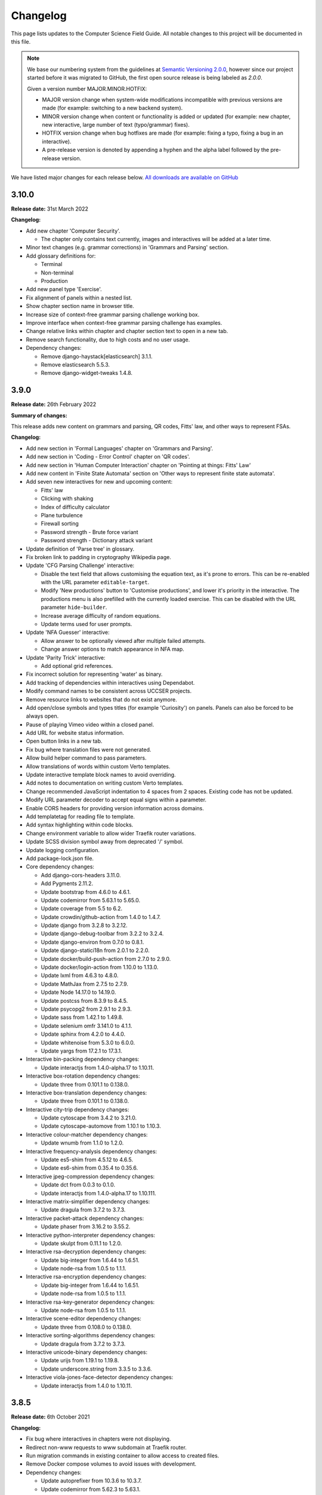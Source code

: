 Changelog
##############################################################################

This page lists updates to the Computer Science Field Guide.
All notable changes to this project will be documented in this file.

.. note ::

  We base our numbering system from the guidelines at `Semantic Versioning 2.0.0 <http://semver.org/spec/v2.0.0.html>`__, however since our project started before it was migrated to GitHub, the first open source release is being labeled as `2.0.0`.

  Given a version number MAJOR.MINOR.HOTFIX:

  - MAJOR version change when system-wide modifications incompatible with previous versions are made (for example: switching to a new backend system).
  - MINOR version change when content or functionality is added or updated (for example: new chapter, new interactive, large number of text (typo/grammar) fixes).
  - HOTFIX version change when bug hotfixes are made (for example: fixing a typo, fixing a bug in an interactive).
  - A pre-release version is denoted by appending a hyphen and the alpha label followed by the pre-release version.

We have listed major changes for each release below.
`All downloads are available on GitHub <https://github.com/uccser/cs-field-guide/releases/>`__

3.10.0
==============================================================================

**Release date:** 31st March 2022

**Changelog:**

- Add new chapter 'Computer Security'.

  - The chapter only contains text currently, images and interactives will be added at a later time.

- Minor text changes (e.g. grammar corrections) in 'Grammars and Parsing' section.
- Add glossary definitions for:

  - Terminal
  - Non-terminal
  - Production

- Add new panel type 'Exercise'.
- Fix alignment of panels within a nested list.
- Show chapter section name in browser title.
- Increase size of context-free grammar parsing challenge working box.
- Improve interface when context-free grammar parsing challenge has examples.
- Change relative links within chapter and chapter section text to open in a new tab.
- Remove search functionality, due to high costs and no user usage.
- Dependency changes:

  - Remove django-haystack[elasticsearch] 3.1.1.
  - Remove elasticsearch 5.5.3.
  - Remove django-widget-tweaks 1.4.8.

3.9.0
==============================================================================

**Release date:** 26th February 2022

**Summary of changes:**

This release adds new content on grammars and parsing, QR codes, Fitts' law, and other ways to represent FSAs.

**Changelog:**

- Add new section in 'Formal Languages' chapter on 'Grammars and Parsing'.
- Add new section in 'Coding - Error Control' chapter on 'QR codes'.
- Add new section in 'Human Computer Interaction' chapter on 'Pointing at things: Fitts' Law'
- Add new content in 'Finite State Automata' section on 'Other ways to represent finite state automata'.
- Add seven new interactives for new and upcoming content:

  - Fitts' law
  - Clicking with shaking
  - Index of difficulty calculator
  - Plane turbulence
  - Firewall sorting
  - Password strength - Brute force variant
  - Password strength - Dictionary attack variant

- Update definition of 'Parse tree' in glossary.
- Fix broken link to padding in cryptography Wikipedia page.
- Update 'CFG Parsing Challenge' interactive:

  - Disable the text field that allows customising the equation text, as it's prone to errors. This can be re-enabled with the URL parameter ``editable-target``.
  - Modify 'New productions' button to 'Customise productions', and lower it's priority in the interactive. The productions menu is also prefilled with the currently loaded exercise. This can be disabled with the URL parameter ``hide-builder``.
  - Increase average difficulty of random equations.
  - Update terms used for user prompts.

- Update 'NFA Guesser' interactive:

  - Allow answer to be optionally viewed after multiple failed attempts.
  - Change answer options to match appearance in NFA map.

- Update 'Parity Trick' interactive:

  - Add optional grid references.

- Fix incorrect solution for representing 'water' as binary.
- Add tracking of dependencies within interactives using Dependabot.
- Modify command names to be consistent across UCCSER projects.
- Remove resource links to websites that do not exist anymore.
- Add open/close symbols and types titles (for example 'Curiosity') on panels. Panels can also be forced to be always open.
- Pause of playing Vimeo video within a closed panel.
- Add URL for website status information.
- Open button links in a new tab.
- Fix bug where translation files were not generated.
- Allow build helper command to pass parameters.
- Allow translations of words within custom Verto templates.
- Update interactive template block names to avoid overriding.
- Add notes to documentation on writing custom Verto templates.
- Change recommended JavaScript indentation to 4 spaces from 2 spaces. Existing code has not be updated.
- Modify URL parameter decoder to accept equal signs within a parameter.
- Enable CORS headers for providing version information across domains.
- Add templatetag for reading file to template.
- Add syntax highlighting within code blocks.
- Change environment variable to allow wider Traefik router variations.
- Update SCSS division symbol away from deprecated '/' symbol.
- Update logging configuration.
- Add package-lock.json file.

- Core dependency changes:

  - Add django-cors-headers 3.11.0.
  - Add Pygments 2.11.2.
  - Update bootstrap from 4.6.0 to 4.6.1.
  - Update codemirror from 5.63.1 to 5.65.0.
  - Update coverage from 5.5 to 6.2.
  - Update crowdin/github-action from 1.4.0 to 1.4.7.
  - Update django from 3.2.8 to 3.2.12.
  - Update django-debug-toolbar from 3.2.2 to 3.2.4.
  - Update django-environ from 0.7.0 to 0.8.1.
  - Update django-statici18n from 2.0.1 to 2.2.0.
  - Update docker/build-push-action from 2.7.0 to 2.9.0.
  - Update docker/login-action from 1.10.0 to 1.13.0.
  - Update lxml from 4.6.3 to 4.8.0.
  - Update MathJax from 2.7.5 to 2.7.9.
  - Update Node 14.17.0 to 14.19.0.
  - Update postcss from 8.3.9 to 8.4.5.
  - Update psycopg2 from 2.9.1 to 2.9.3.
  - Update sass from 1.42.1 to 1.49.8.
  - Update selenium omfr 3.141.0 to 4.1.1.
  - Update sphinx from 4.2.0 to 4.4.0.
  - Update whitenoise from 5.3.0 to 6.0.0.
  - Update yargs from 17.2.1 to 17.3.1.

- Interactive bin-packing dependency changes:

  - Update interactjs from 1.4.0-alpha.17 to 1.10.11.

- Interactive box-rotation dependency changes:

  - Update three from 0.101.1 to 0.138.0.

- Interactive box-translation dependency changes:

  - Update three from 0.101.1 to 0.138.0.

- Interactive city-trip dependency changes:

  - Update cytoscape from 3.4.2 to 3.21.0.
  - Update cytoscape-automove from 1.10.1 to 1.10.3.

- Interactive colour-matcher dependency changes:

  - Update wnumb from 1.1.0 to 1.2.0.

- Interactive frequency-analysis dependency changes:

  - Update es5-shim from 4.5.12 to 4.6.5.
  - Update es6-shim from 0.35.4 to 0.35.6.

- Interactive jpeg-compression dependency changes:

  - Update dct from 0.0.3 to 0.1.0.
  - Update interactjs from 1.4.0-alpha.17 to 1.10.111.

- Interactive matrix-simplifier dependency changes:

  - Update dragula from 3.7.2 to 3.7.3.

- Interactive packet-attack dependency changes:

  - Update phaser from 3.16.2 to 3.55.2.

- Interactive python-interpreter dependency changes:

  - Update skulpt from 0.11.1 to 1.2.0.

- Interactive rsa-decryption dependency changes:

  - Update big-integer from 1.6.44 to 1.6.51.
  - Update node-rsa from 1.0.5 to 1.1.1.

- Interactive rsa-encryption dependency changes:

  - Update big-integer from 1.6.44 to 1.6.51.
  - Update node-rsa from 1.0.5 to 1.1.1.

- Interactive rsa-key-generator dependency changes:

  - Update node-rsa from 1.0.5 to 1.1.1.

- Interactive scene-editor dependency changes:

  - Update three from 0.108.0 to 0.138.0.

- Interactive sorting-algorithms dependency changes:

  - Update dragula from 3.7.2 to 3.7.3.

- Interactive unicode-binary dependency changes:

  - Update urijs from 1.19.1 to 1.19.8.
  - Update underscore.string from 3.3.5 to 3.3.6.

- Interactive viola-jones-face-detector dependency changes:

  - Update interactjs from 1.4.0 to 1.10.11.

3.8.5
==============================================================================

**Release date:** 6th October 2021

**Changelog:**

- Fix bug where interactives in chapters were not displaying.
- Redirect non-www requests to www subdomain at Traefik router.
- Run migration commands in existing container to allow access to created files.
- Remove Docker compose volumes to avoid issues with development.
- Dependency changes:

  - Update autoprefixer from 10.3.6 to 10.3.7.
  - Update codemirror from 5.62.3 to 5.63.1.
  - Update django from 3.2.7 to 3.2.8.
  - Update gulp-postcss from 2.0.1 to 2.1.0.
  - Update postcss from 8.3.6 to 8.3.9.
  - Update yargs from 17.1.1 to 17.2.1.

3.8.4
==============================================================================

**Release date:** 29th September 2021

**Changelog:**

- Allow greater customisation for the website's Traefik routing rule.

3.8.3
==============================================================================

**Release date:** 28th September 2021

**Changelog:**

- Rebuild search index when updating data, instead of application start.
- Modify configuration for Docker Swarm services to specify updatedata task.
- Dependency changes:

  - Update crowdin/github-action from 1.3.2 to 1.4.0.
  - Update autoprefixer from 10.3.2 to 10.3.6.
  - Update intro.js from 4.1.0 to 4.2.2.
  - Update sass from 1.38.0 to 1.42.1.
  - Update sphinx from 4.1.2 to 4.2.1.
  - Update sphinx-rtd-theme from 0.5.2 to 1.0.0.
  - Update django from 3.2.6 to 3.2.7.
  - Update django-environ from 0.4.5 to 0.7.0.
  - Update django-haystack[elasticsearch] from 3.0 to 3.1.1.

3.8.2
==============================================================================

**Release date:** 6th September 2021

**Changelog:**

- Modify network name for production deployments.

3.8.1
==============================================================================

**Release date:** 28th August 2021

**Changelog:**

- Fix encoding of JPG image that prevented minifying.
- Modify workflow to only produce production docker image run on published release.

3.8.0
==============================================================================

**Release date:** 25th August 2021

**Changelog:**

- Move website from Google Cloud Platform to Docker Swarm hosted at the University of Canterbury.  `#1380 <https://github.com/uccser/cs-field-guide/pull/1380>`__

  - Modifies website infrastructure to use Docker Swarm, running all website components as services.
  - Use GitHub actions for automated workflows. This includes testing, deployment, and internationalisation jobs.
  - Simplify static file pipeline, runs as separate service.

- Switch to GitHub dependency manager.
- New Depth section for Computer Vision chapter:

  - Includes new Depth from Stereo Vision interactive. `#1375 <https://github.com/uccser/cs-field-guide/pull/1375>`__

- Update Context-free Grammar interactive to always generate valid expressions via brute force, and improve the interface with a history log and consistent formatting.
- Allow Big Number Calculator to calculate numbers with low digit counts. `#1340 <https://github.com/uccser/cs-field-guide/pull/1340>`__
- Dependency changes:

    - Add ansi-colors 4.1.1.
    - Add browser-sync 2.27.5.
    - Add child_process 1.0.2.
    - Add cssnano 5.0.8.
    - Add django-bootstrap-breadcrumbs 0.9.2.
    - Add elasticsearch 5.5.3.
    - Add fancy-log 1.3.3.
    - Add got 11.8.2.
    - Add gulp-concat 2.6.1.
    - Add gulp-imagemin 7.1.0.
    - Add intro.js 4.1.0.
    - Add lity 2.4.1.
    - Add pixrem 5.0.0.
    - Add postcss 8.3.6.
    - Add sass 1.38.0.
    - Add whitenoise 5.0.3.
    - Remove @babel/core 7.1.2
    - Remove @babel/preset-env 7.1.0
    - Remove del 3.0.0
    - Remove featherlight 1.7.13
    - Remove gevent 1.4.0.
    - Remove gulp-babel 8.0.0
    - Remove gulp-jshint 2.1.0
    - Remove gulp-notify 3.2.0
    - Remove gulp-util 3.0.8
    - Remove gulplog 1.0.0
    - Remove gumshoejs 5.1.2
    - Remove jshint 2.9.6.
    - Remove jshint-stylish 2.2.1.
    - Remove node-gyp 3.8.0
    - Remove Pillow 7.2.0.
    - Remove request 2.88.0
    - Remove run-sequence 2.2.1
    - Remove sticky-state 2.4.1
    - Remove wheel 0.35.1.
    - Remove Whoosh 2.7.4.
    - Update autoprefixer from 9.3.1 to 10.3.2.
    - Update bootstrap from 4.3.1 to 4.6.0.
    - Update browserify from 16.2.2 to 17.0.0.
    - Update codemirror from 5.42.0 to 5.62.3.
    - Update coverage from 5.3 to 5.5.
    - Update details-element-polyfill from 2.3.1 to 2.4.0.
    - Update django from 2.2.3 to 3.2.6.
    - Update django-debug-toolbar from 3.1.1 to 3.2.2.
    - Update django-haystack 3.0 to django-haystack[elasticsearch] 3.0.
    - Update django-modeltranslation from 0.15.2 to 0.17.3.
    - Update django-statici18n from 1.9.0 to 2.0.1.
    - Update flake8 from 3.8.4 to 3.9.2
    - Update gulp from 3.9.1 to 4.0.2.
    - Update gulp-filter from 5.1.0 to 7.0.0.
    - Update gulp-if from 2.0.2 to 3.0.0.
    - Update gulp-postcss from 7.0.1 to 9.0.0.
    - Update gulp-rename from 1.4.0 to 2.0.0.
    - Update gulp-sass from 4.0.2 to 5.0.0.
    - Update gulp-sourcemaps from 2.6.4 to 3.0.0.
    - Update gulp-tap from 1.0.1 to 2.0.0.
    - Update gulp-terser from 1.1.5 to 2.0.1.
    - Update gunicorn from 19.9.0 to 20.1.0.
    - Update iframe-resizer from 4.1.1 to 4.3.2.
    - Update jquery from 3.4.1 to 3.6.0.
    - Update lxml from 4.6.2 to 4.6.3.
    - Update multiple-select from 1.2.1 to 1.5.2.
    - Update popper.js from 1.15.0 to 1.16.1.
    - Update postcss-flexbugs-fixes from 4.1.0 to 5.0.2.
    - Update Postgres database from 9.6 to 13.3.
    - Update psycopg2 from 2.7.6.1 to 2.9.1.
    - Update puppeteer from 1.9.0 to Docker image 10.0.0.
    - Update pydocstyle from 5.1.1 to 6.1.1.
    - Update PyYAML from 5.3.1 to 5.4.1.
    - Update sphinx from 3.3.0 to 4.1.2.
    - Update sphinx-rtd-theme from 0.5.0 to 0.5.2.
    - Update uniseg from 0.7.1 to 0.7.1.post2.
    - Update verto 0.11.0 to 1.0.1.
    - Update yargs from 12.0.2 to 17.1.1.

3.7.0
==============================================================================

**Release date:** 2nd February 2021

**Changelog:**

- Add context-free grammar interactive. `#1364 <https://github.com/uccser/cs-field-guide/pull/1364>`__
- Update the list of editors. `#1361 <https://github.com/uccser/cs-field-guide/pull/1361>`__

3.6.0
==============================================================================

**Release date:** 11th January 2021

**Changelog:**

- Improve consistency of the URL parameters for the RGB Mixer interactive: `#1309 <https://github.com/uccser/cs-field-guide/pull/1309>`__
- Update CMY Mixer interactive to be consistent with RGB Mixer: `#1306 <https://github.com/uccser/cs-field-guide/issues/1306>`__
- Improve limitations of the Algorithm Timer interactive: `#1332 <https://github.com/uccser/cs-field-guide/issues/1332>`__
- Replace broken link in the HCI chapter: `#1316 <https://github.com/uccser/cs-field-guide/issues/1316>`__
- Fix typos: `#1320 <https://github.com/uccser/cs-field-guide/issues/1320>`__ `#1358 <https://github.com/uccser/cs-field-guide/issues/1358>`__
- Dependency updates:

    - Update lxml from 4.5.2 to 4.6.2.
    - Update wheel from 0.34.2 to 0.35.1.
    - Update django-haystack from 2.8.1 to 3.0.
    - Update django-modeltranslation from 0.15.1 to 0.15.2.
    - Update sphinx from 3.1.2 to 3.3.0.
    - Update django-debug-toolbar from 2.2 to 3.1.1.
    - Update flake8 from 3.8.3 to 3.8.4.
    - Update pydocstyle from 5.0.2 to 5.1.1.
    - Update coverage from 5.2.1 to 5.3.

3.5.1
==============================================================================

**Release date:** 1st August 2020

**Changelog:**

- Add URL redirects for CS Unplugged Pixelmania activity. `#1303 <https://github.com/uccser/cs-field-guide/issues/1303>`__
- Update Pixel Viewer interactive: `#1300 <https://github.com/uccser/cs-field-guide/pull/1300>`__  `#1302 <https://github.com/uccser/cs-field-guide/issues/1302>`__ `#1304 <https://github.com/uccser/cs-field-guide/pull/1304>`__

    - Add brightness value mode.
    - Add ability to zoom to specific starting point for an image.
    - Set image when zooming to be pixelated (only on modern browsers).
    - Add parameter to hide mode selector.
    - Add parameter to hide value type selector.
    - Add parameter to show Pixelmania branding.

- Update RGB Mixer interactive: `#1305 <https://github.com/uccser/cs-field-guide/pull/1305>`__

    - Show full value of colour in mixed colour.
    - Add parameter to show Pixelmania branding and force hexadecimal notation.

- Fix incorrect hexadecimal value in content.
- Dependency updates:

    - Update lxml from 4.5.1 to 4.5.2.
    - Update django-modeltranslation from 0.15 to 0.15.1.
    - Update sphinx from 3.1.1 to 3.1.2.
    - Update coverage from 5.1 to 5.2.1.

3.5.0
==============================================================================

**Release date:** 7th July 2020

**Changelog:**

- Add ability to show colour codes in Hexadecimal on the Pixel Viewer interactive. `#1277 <https://github.com/uccser/cs-field-guide/issues/1277>`__
- Add Hexadecimal version of colour mixer interactives. `#1290 <https://github.com/uccser/cs-field-guide/issues/1290>`__
- Dependency updates:

  - Update Pillow from 7.1.2 to 7.2.0.
  - Update sphinx-rtd-theme from 0.4.3 to 0.5.0.

3.4.0
==============================================================================

**Release date:** 1st July 2020

**Changelog:**

- Allow user to choose number of cards shown in the Binary Cards interactive, plus fit cards in groups of 8 on large screens. `#1262 <https://github.com/uccser/cs-field-guide/issues/1262>`__ `#1271 <https://github.com/uccser/cs-field-guide/issues/1271>`__
- Fix issues in LZSS Compression algorithm, expand its functionality, and replace space characters with the open box character for clarity. `#1271 <https://github.com/uccser/cs-field-guide/issues/1271>`__ `#1285 <https://github.com/uccser/cs-field-guide/pull/1285>`__
- Fix bug in JPEG Compression interactive where sometimes a checked checkbox was treated as unchecked and vice versa. `#1269 <https://github.com/uccser/cs-field-guide/issues/1269>`__
- Prevent visual overflow of matrices in Matrix Simplifier interactive. `#1138 <https://github.com/uccser/cs-field-guide/issues/1138>`__
- Replace downloadable Python programs for searching and sorting with links to updated Python programs on repl.it. `#1279 <https://github.com/uccser/cs-field-guide/pull/1279>`__
- Dependency updates:

  - Update coverage from 5.0 to 5.1.
  - Update django-debug-toolbar from 2.1 to 2.2.
  - Update django-modeltranslation from 0.14.1 to 0.15.
  - Update django-statici18n from 1.8.3 to 1.9.0.
  - Update django-widget-tweaks from 1.4.5 to 1.4.8.
  - Update flake8 from 3.7.9 to 3.8.3.
  - Update lxml from 4.4.2 to 4.5.1.
  - Update Pillow from 7.1.1 to 7.1.2.
  - Update pydocstyle from 5.0.1 to 5.0.2.
  - Update sphinx from 2.3.0 to 3.1.1.
  - Update wheel from 0.33.6 to 0.34.2.

3.3.1
==============================================================================

**Release date:** 22nd April 2020

**Changelog:**

- Solved bug in pixel viewer that was affecting some users. `#1254 <https://github.com/uccser/cs-field-guide/pull/1254>`__
- Dependency updates:

  - Update Pillow from 6.2.1 to 7.1.1.
  - Update PyYAML from 5.2 to 5.3.1.

3.3.0
==============================================================================

**Release date:** 26th December 2019

**Summary of changes:**

This release adds a new chapter on 'Big Data', various improvements for interactives, and updated project and chapter icons.
A configuration tool for the sorting boxes interactive has been added, allowing teachers to setup specific examples for testing.

**Changelog:**

- Add new chapter: Big Data.
- Update project icon.
- Update chapter icons to better reflect their topics.
- Update rendering of some mathemetical equations.
- Add missing glossary terms. `#1017 <https://github.com/uccser/cs-field-guide/issues/1017>`__
- Add ability for resulting equation in matrix-simplifier to be copied and pasted into all versions of the scene-editor interactive. `#1168 <https://github.com/uccser/cs-field-guide/pull/1168>`__
- Add ability to remove all equations in the matrix-simplifier interactive at once. `#1168 <https://github.com/uccser/cs-field-guide/pull/1168>`__
- Fix spelling in title of regular expression search interactive. `#1172 <https://github.com/uccser/cs-field-guide/issues/1172>`__
- Update layout, simplify difficult password, and hide plaintext passwords of password guesser interactive. `#1172 <https://github.com/uccser/cs-field-guide/issues/1172>`__
- Improve sorting boxes interactive with clearer feedback and configurator for teachers. `#1196 <https://github.com/uccser/cs-field-guide/pull/1196>`__
- Update number memory interactive to reuse shorter password if the user remembers the longer one. `#1172 <https://github.com/uccser/cs-field-guide/issues/1172>`__
- Fix bug in colour matcher where some bits did not flip when clicked on. `#1167 <https://github.com/uccser/cs-field-guide/issues/1166>`__
- Set some external links to open in a new tab.  `#1175 <https://github.com/uccser/cs-field-guide/pull/1175>`__
- Update sentence about mesh points in computer graphics chapter. `#1170 <https://github.com/uccser/cs-field-guide/pull/1170>`__
- Remove deprecated Google App Engine health check logic. `#1187 <https://github.com/uccser/cs-field-guide/pull/1187>`__
- Remove use of float-left and float-right Bootstrap mixins. `#1171 <https://github.com/uccser/cs-field-guide/issues/1171>`__
- Minor typo and grammar fixes.
- Dependency updates:

  - Update coverage from 4.5.4 to 5.0.
  - Update django-debug-toolbar from 2.0 to 2.1.
  - Update django-modeltranslation from 0.13.3 to 0.14.1.
  - Update flake8 from 3.7.8 to 3.7.9.
  - Update lxml from 4.4.1 to 4.4.2.
  - Update Pillow from 6.2.0 to 6.2.1.
  - Update pydocstyle from 4.0.1 to 5.0.1.
  - Update PyYAML from 5.1.2 to 5.2.
  - Update sphinx from 2.2.0 to 2.3.0.

3.2.0
==============================================================================

**Release date:** 16th October 2019

**Changelog:**

- Rebuild scene editor interactive. `#1115 <https://github.com/uccser/cs-field-guide/issues/1115>`__
- Create password guessing interactive. `#606 <https://github.com/uccser/cs-field-guide/issues/606>`__
- Add the ability to edit existing equations in matrix simplifier interactive. `#1137 <https://github.com/uccser/cs-field-guide/issues/1137>`__
- Fix print preview to have ability to print more than just one page in Chrome. `#1110 <https://github.com/uccser/cs-field-guide/issues/1110>`__
- Add glossary entries for the Computer Vision, Formal Languages and Network Communication Protocols chapters. `#1017 <https://github.com/uccser/cs-field-guide/issues/1017>`__
- Enable subtitles in chapter introduction videos. `#1089 <https://github.com/uccser/cs-field-guide/issues/1089>`__
- Exclude licences directory from Linkie. `#1153 <https://github.com/uccser/cs-field-guide/issues/1153>`__
- Update Django from 1.11.16 to 2.2.3. `#1111 <https://github.com/uccser/cs-field-guide/pull/1111>`__

3.1.0
==============================================================================

**Release date:** 7th October 2019

**Changelog:**

- Rebuild AI sticks game. `#574 <https://github.com/uccser/cs-field-guide/issues/574>`__
- Rewrite RSA interactives. `#1119 <https://github.com/uccser/cs-field-guide/issues/1119>`__
- Add note to users about broken interactives. `#1152 <https://github.com/uccser/cs-field-guide/pull/1152>`__
- Content fixes and add glossary entries for the Computer Graphics and Complexity and Tractability chapters. `#1017 <https://github.com/uccser/cs-field-guide/issues/1017>`__
- Amend content licence to exclude certain properties we don't own. `#1149 <https://github.com/uccser/cs-field-guide/pull/1149>`__
- Update versioning system description to reflect its use in practice. `#1143 <https://github.com/uccser/cs-field-guide/pull/1143>`__
- Dependency updates:

  - Update ``pillow`` from 6.1.0 to 6.2.0.

3.0.5
==============================================================================

**Release date:** 6th September 2019

**Changelog:**

- Fix broken URLs. `#1141 <https://github.com/uccser/cs-field-guide/issues/1141>`__

3.0.4
==============================================================================

**Release date:** 5th September 2019

**Changelog:**

- Rebuild matrix simplifier interactive. `#375 <https://github.com/uccser/cs-field-guide/issues/375>`__
- Fix URL parameters in searching boxes interactive. `#1129 <https://github.com/uccser/cs-field-guide/issues/1129>`__
- Improvements to regular expression filter interactive. `#1020 <https://github.com/uccser/cs-field-guide/issues/1020>`__
- Content fixes and add glossary entries for coding, data representation and HCI chapters. `#1017 <https://github.com/uccser/cs-field-guide/issues/1017>`__
- Add glossary entries for AI chapter. `#1136 <https://github.com/uccser/cs-field-guide/pull/1136>`__
- Improve list of contributors. `#1127 <https://github.com/uccser/cs-field-guide/pull/1127>`__
- Dependency updates:

  - Update ``lxml`` from 4.3.4 to 4.4.1.
  - Update ``coverage`` from 4.5.3 to 4.5.4.
  - Update ``pyyaml`` from 5.1.1 to 5.1.2.
  - Update ``cssselect`` from 1.0.3 to 1.1.0.
  - Update ``pydocstyle`` from 4.0.0 to 4.0.1.
  - Update ``wheel`` from 0.33.4 to 0.33.6.
  - Update ``sphinx`` from 2.1.2 to 2.2.0.

3.0.3
==============================================================================

**Release date:** 24th July 2019

**Changelog:**

- Fix bug where navbar mobile menu is positioned incorrectly. `#1068 <https://github.com/uccser/cs-field-guide/issues/1068>`__
- Add link to the release archive in footer. `#1098 <https://github.com/uccser/cs-field-guide/issues/1098>`__
- Remove references to Picasa. `#1099 <https://github.com/uccser/cs-field-guide/issues/1099>`__
- Replace brackets with UTF-8 equivalent in archive links. `#1093 <https://github.com/uccser/cs-field-guide/issues/1093>`__
- Update Google Cloud Platform health checks. `#1105 <https://github.com/uccser/cs-field-guide/pull/1105>`__
- Dependency updates:

  - Update ``flake8`` from 3.7.7 to 3.7.8.
  - Update ``pydocstyle`` from 3.0.0 to 4.0.0.
  - Update ``django-modeltranslation`` from 0.13.2 to 0.13.3.

3.0.2
==============================================================================

**Release date:** 18th July 2019

**Changelog:**

- Add interactive to demonstrate limitations of short term memory.  `#144 <https://github.com/uccser/cs-field-guide/issues/144>`__
- Add second short term memory interactive. `#1090 <https://github.com/uccser/cs-field-guide/pull/1090>`__
- Fix broken links to old interactives in the computer graphics chapter.
- Update about page and introduction chapter. `#1082 <https://github.com/uccser/cs-field-guide/issues/1082>`__
- Improve consistency in chapter section beginnings. `#1065 <https://github.com/uccser/cs-field-guide/issues/1065>`__
- Align and resize homepage logos. `#1050 <https://github.com/uccser/cs-field-guide/issues/1050>`__
- Center homepage icons on Firefox mobile. `#1066 <https://github.com/uccser/cs-field-guide/issues/1066>`__
- Add link to Vox video on how snapchat filters work in the computer vision chapter. `#367 <https://github.com/uccser/cs-field-guide/issues/367>`__
- Reduce length of search bar on mobile. `#1080 <https://github.com/uccser/cs-field-guide/pull/1080>`__
- Dependency updates:

  - Update ``django-modeltranslation`` from 0.13.1 to 0.13.2.
  - Update ``Pillow`` from 6.0.0 to 6.1.0.
  - Update ``python-bidi`` from 0.4.0 to 0.4.2.

3.0.1
==============================================================================

**Release date:** 3rd July 2019

**Changelog:**

- Fix bug where binary cards were not flipping back to white on Chrome. `#1056 <https://github.com/uccser/cs-field-guide/issues/1056>`__
- Add background to navigation dropdown on mobile. `#1054 <https://github.com/uccser/cs-field-guide/issues/1054>`__
- Add option to reshuffle weights in sorting algorithms interactive. `#1070 <https://github.com/uccser/cs-field-guide/pull/1070>`__
- Add link to curriculum guides in useful links. `#1052 <https://github.com/uccser/cs-field-guide/issues/1052>`__
- Fix several content errors. `#1044 <https://github.com/uccser/cs-field-guide/issues/1044>`__

  - Remove broken links that have no replacement link.
  - Improve formatting and correct spelling errors.
  - Correct sentence that states there are 0.6 kilometers in a mile.

- Fix formatting issues, add glossary links and a glossary term for bozo search. `#1060 <https://github.com/uccser/cs-field-guide/pull/1060>`__
- Floating elements no longer overlap the subsection divider. `#1059 <https://github.com/uccser/cs-field-guide/issues/1059>`__
- Add a redirect for the old homepage URL to the new homepage URL. `#1058 <https://github.com/uccser/cs-field-guide/pull/1058>`__
- Correct spelling and formatting in the changelog. `#1037 <https://github.com/uccser/cs-field-guide/issues/1037>`__
- Add a temporary fix for deploying static files. `#1046 <https://github.com/uccser/cs-field-guide/issues/1046>`__

3.0.0
==============================================================================

**Release date**: 30th June 2019

**Changelog:**

- Rebuild the CS Field Guide website to use an open source Django system based off CS Unplugged (`see the GitHub milestone <https://github.com/uccser/cs-field-guide/milestone/17>`__). Major features include:

  - Greatly improved translation features.
  - Allowing student and teacher pages to use the same URLs (switch between modes available in page footer).
  - Search functionality for English chapters.

- Improve chapter content:

  - Chapter sections are now split across pages for better readability.
  - General content, grammar, and spelling fixes.
  - View glossary definitions within a page.

- Introduce new chapter sections:

  - 'User experience' by Hayley van Waas for the Human Computer Interaction chapter.
  - 'General purpose compression' by Hayley van Waas for the Coding - Compression chapter.

- Improve interactives:

  - Introduce automated thumbnail generator.
  - Introduce many 'uninteractives' - allowing image text to be translated.
  - Update existing interactives for better accessibility.

- Introduce new interactives:

  - `Algorithm Timer`
  - `Braille Alphabet`
  - `City Trip`
  - `Dictionary Compression`
  - `Dot combinations`
  - `LZSS compression`
  - `LZW Compression`
  - `Pixel Grid`

- Remove obsolete interactives:

  - `MD5-hash`
  - `ncea-guide-selector`
  - `ziv-lempel-coding`

- Redesign homepage.
- Update documentation and contributing guides.
- Update contributors page.
- Improve licencing structure to make it easier to find and navigate on GitHub.
- Rename '2D Arrow Manipulations' interactive to '2D Shape Manipulations'.
- Introduce initial German and Spanish translations.

2.12.2
==============================================================================

**Release date:** 5th June 2018

**Changelog:**

- Add optional parameters to Pixel Viewer interactive to specific starting image, hide pixel fill, and hide menu. `#630 <https://github.com/uccser/cs-field-guide/pull/630>`__
- Grammar/spelling fixes for Data Representation and Compression Coding chapters. `#626 <https://github.com/uccser/cs-field-guide/pull/626>`__

2.12.1
==============================================================================

**Release date:** 7th March 2018

**Changelog:**

- Update Artificial Intelligence chapter to use shorter introduction video.
- Update Unicode Binary interactive to display UTF mode.
- Bugfixes for Sorting/Searching Boxes interactives.
- Grammar/spelling fixes for HCI chapter.
- Correct quote by Mike Fellows in Introduction chapter.

2.12.0
==============================================================================

**Release date:** 13th February 2018

**Changelog:**

- Add Huffman coding section to compression chapter with Huffman Tree generator interactive.
- Add Viola-Jones face detection interactive.
- Add 2018 NCEA curriculum guides.
- Update Pixel Viewer interactive with threshold, blur, and edge detection modes for computer vision chapter. `#32 <https://github.com/uccser/cs-field-guide/issues/32>`__ `#388 <https://github.com/uccser/cs-field-guide/pull/388>`__
- Fix bug in Base Calculator interactive where computed value displayed incorrectly. `#558 <https://github.com/uccser/cs-field-guide/pull/558>`__
- Update Microsoft logo. `#527 <https://github.com/uccser/cs-field-guide/issues/527>`__
- Add videos to Formal Languages chapter `#518 <https://github.com/uccser/cs-field-guide/issues/518>`__
- Fix capitalisation of title of complexity and tractability chapter. `#513 <https://github.com/uccser/cs-field-guide/issues/513>`__
- Migrate Mathjax to new CDN. `#482 <https://github.com/uccser/cs-field-guide/issues/482>`__

2.11.0
==============================================================================

**Release date:** 18th October 2017

**Changelog:**

- Add Bin Packing interactive. `#490 <https://github.com/uccser/cs-field-guide/pull/490>`__
- Correct Two's Complement text. `#503 <https://github.com/uccser/cs-field-guide/issues/503>`__
- Remove contributor names from changelogs.
- Update JPEG interactive. `#488 <https://github.com/uccser/cs-field-guide/pull/488>`__
- Remove search as it focuses on outdated releases. `#508 <https://github.com/uccser/cs-field-guide/pull/508>`__
- Correctly detect text size for Unicode Length interactive. `#501 <https://github.com/uccser/cs-field-guide/pull/501>`__
- Fix broken link to CSFG in Network Protocols chapter. `#504 <https://github.com/uccser/cs-field-guide/pull/504>`__
- Fix typo in section 2.1.3. `#507 <https://github.com/uccser/cs-field-guide/pull/507>`__

2.10.1
==============================================================================

**Release date:** 3rd September 2017

**Changelog:**

- Fix broken links to NCEA curriculum guides. `#483 <https://github.com/uccser/cs-field-guide/issues/483>`__
- Fix broken link to research paper. `#484 <https://github.com/uccser/cs-field-guide/issues/484>`__
- Fix panels showing 'None' as title. `#485 <https://github.com/uccser/cs-field-guide/issues/485>`__

2.10.0
==============================================================================

**Release date:** 2nd September 2017

**Notable changes:**

This release adds a JPEG compression interactive, along with many bug fixes, and corrections.

The version numbering scheme now does not start with the `v` character (so `v2.9.1` is `2.9.1`).
This to make the numbering consistent with our other projects (CS Unplugged and cs4teachers).

**Changelog:**

- Update Delay Analyser reset button to avoid accidental resets. `#413 <https://github.com/uccser/cs-field-guide/issues/413>`__
- Add video subtitle files.
- Clean up homepage for the NCEA Curriculum Guides. `#358 <https://github.com/uccser/cs-field-guide/issues/358>`__
- Replace cosine image. `#73 <https://github.com/uccser/cs-field-guide/issues/73>`__
- Fix bug in detecting defined permissions of files. `#73 <https://github.com/uccser/cs-field-guide/issues/73>`__
- Add Google Analytic skit videos to HCI chapter. `#247 <https://github.com/uccser/cs-field-guide/issues/247>`__
- Fix Washing Machine interactive in Formal Languages chapter. `#411 <https://github.com/uccser/cs-field-guide/issues/411>`__
- Correct spelling of aesthetics and add glossary definition. `#405 <https://github.com/uccser/cs-field-guide/issues/405>`__
- Fix rendering of glossary definition headings.
- Fix PBM image data. `#412 <https://github.com/uccser/cs-field-guide/issues/412>`__
- Fix link error in HCI chapter. `#410 <https://github.com/uccser/cs-field-guide/issues/410>`__
- Add missing NCEA guides files. `#472 <https://github.com/uccser/cs-field-guide/issues/472>`__
- Fix link to private YouTube video on packets. `#408 <https://github.com/uccser/cs-field-guide/issues/408>`__
- Update binary-cards interactive to handle a higher number of cards. `#407 <https://github.com/uccser/cs-field-guide/issues/407>`__
- Add ability to hide pixel colours in pixel value interactive. `#476 <https://github.com/uccser/cs-field-guide/issues/476>`__

2.9.1
==============================================================================

**Release date:** 20th February 2017

**Notable changes:**

This release fixes a bug in the Computer Graphics chapter where some links to the 2D Arrow Manipulation interactives were broken due to an incorrect regex.

**Changelog:**

- `Adam Gotlib <https://github.com/Goldob>`__ `#404 <https://github.com/uccser/cs-field-guide/pull/404>`__

2.9.0
==============================================================================

**Release date:** 27th January 2017

**Notable changes:**

This release adds an introductory video for the Complexity and Tractability chapter, updated text for Graphics Transformations section of the Computer Graphics chapter, as well as updated versions of the 2D Arrow Manipulation and FSA interactives.

**Changelog:**

- Add introductory video to Complexity and Tractability chapter.
- Rewrite Graphics Transformations section of Computer Graphics chapter. `#402 <https://github.com/uccser/cs-field-guide/issues/402>`__
- Rewrite 2D Arrow Manipulation interactives. `#372 <https://github.com/uccser/cs-field-guide/issues/372>`__ `#373 <https://github.com/uccser/cs-field-guide/issues/373>`__
- Add list of authors in the sidebar of chapter page. `#396 <https://github.com/uccser/cs-field-guide/issues/396>`__
- Update FSA interactives. `#45 <https://github.com/uccser/cs-field-guide/issues/45>`__ `#46 <https://github.com/uccser/cs-field-guide/issues/46>`__ `#47 <https://github.com/uccser/cs-field-guide/issues/47>`__ `#48 <https://github.com/uccser/cs-field-guide/issues/48>`__
- Add NFA guesser interactive.
- Update APCSP framework. `#399 <https://github.com/uccser/cs-field-guide/issues/399>`__

2.8.1
==============================================================================

**Release date:** 21st October 2016

**Changelog:**

- Update introduction chapter. `#231 <https://github.com/uccser/cs-field-guide/issues/231>`__
- Add notice of changes to AP-CSP curriculum in Fall 2016 release.
- Skip parsing `#` characters at start of Markdown links.

2.8.0
==============================================================================

**Release date:** 19th October 2016

**Notable changes:**

This release adds an introductory video for the Human Computer Interaction chapter, plus a draft of guides for mapping the Computer Science Field Guide to the AP CSP curriculum.

**Changelog:**

- Add introductory video to Human Computer Interaction chapter.
- Add draft of guides for the AP CSP curriculum. `#316 <https://github.com/uccser/cs-field-guide/pull/316>`__
- Update and fix issues in high-score-boxes interactive. `#390 <https://github.com/uccser/cs-field-guide/pull/390>`__ `#391 <https://github.com/uccser/cs-field-guide/issues/391>`__ `#393 <https://github.com/uccser/cs-field-guide/issues/393>`__
- Add subtraction command to mips-simulator interactive. The interactive can now handle subtraction down to zero. `#382 <https://github.com/uccser/cs-field-guide/issues/382>`__
- Update sponsor information in footer.
- Improve the visibilty of warning panels. `#389 <https://github.com/uccser/cs-field-guide/issues/389>`__
- Fix positioning of table of contents sidebar. `#387 <https://github.com/uccser/cs-field-guide/issues/387>`__
- Fix typos in Formal Languages chapter. `#385 <https://github.com/uccser/cs-field-guide/pull/385>`__
- Update 404 page to avoid updating after each release. `#394 <https://github.com/uccser/cs-field-guide/pull/394>`__
- Remove duplicate introduction to teacher guide. `#213 <https://github.com/uccser/cs-field-guide/issues/213>`__
- Add link to article on representing a 1 bit image. `#376 <https://github.com/uccser/cs-field-guide/issues/376>`__
- Fix broken link to contributors page in footer. `#383 <https://github.com/uccser/cs-field-guide/issues/383>`__
- Replace broken link to Eliza chatterbot. `#384 <https://github.com/uccser/cs-field-guide/issues/384>`__
- Fix footer link colour in teacher version. `#395 <https://github.com/uccser/cs-field-guide/issues/395>`__

2.7.1
==============================================================================

**Release date:** 5th September 2016

**Notable changes:**

- Fixed broken link in footer to contributors page.

A full list of changes in this version is `available on GitHub <https://github.com/uccser/cs-field-guide/compare/v2.7.0...v2.7.1>`__

2.7.0
==============================================================================

**Release date:** 23rd August 2016

**Notable changes:**

**New video:** Formal Languages now has an introductory video.
**New interactive:** The [hexadecimal background colour interactive interactives/hex-background-colour/index.html) allows a user to change the background colour of the page.
**New curriculum guide:** A guide for NCEA `Artificial Intelligence: Turing Test <https://docs.google.com/document/d/1TnP0sCW33Yhy4wQITDre1sirB0IonesCfdbO0WqJjow>`__ has been added.
**Updated interactives:** The `box translation <interactives/box-translation/index.html>`__ and `box rotation <interactives/box-rotation/index.html>`__ interactives are now open source and have been given a new look and made mobile friendly.
**Generation improvements:** Basic translation support. Settings are now specific to each language, and contain the translation text.
**Website improvements:** Added `help guide <further-information/interactives.html>`__ for WebGL interactives.
- Also includes bug fixes to interactives, new links to supporting videos, and various text corrections from our staff and contributors.

A full list of changes in this version is `available on GitHub <https://github.com/uccser/cs-field-guide/compare/v2.6.1...v2.7.0>`__

2.6.1
==============================================================================

**Release date:** 14th July 2016

**Notable changes:**

- Fixed issue on Human Computer Interaction chapter where duplicate library was causing several UI elements to not behave correctly.

2.6.0
==============================================================================

**Release date:** 16th June 2016

**Notable changes:**

**New feature:** PDF output - A downloadable PDF of both student and teacher versions is now available from the homepage. The PDF also functions well as an ebook, with functional links to headings, glossary entries, interactives, and online resources.
**New feature:** Printer friendly webpages - When printing a page of the CSFG through a browser, the page displays in a printer friendly manner by hiding navigational panels, opening all panels, and providing extra links to online resources.
**New interactive:** The `binary cards interactive <interactives/binary-cards/index.html>`__ emulates the Binary Cards CS Unplugged activity, used to teach binary numbers.
**New interactive:** The `high score boxes interactive <interactives/high-score-boxes/index.html>`__ was developed to give an example of searching boxes to find a maximum value to the student.
**New interactive:** The `action menu interactive <interactives/action-menu/index.html>`__ is a small dropdown menu with one option that has severe consequences, but no confirmation screen if the user selects that option (used to demonstrate a key HCI concept).
**Updated interactive:** The `trainsylvania interactive <interactives/trainsylvania/index.html>`__ (and supporting images/files) have been given a fresh coat of colour and a new station name.
**Updated interactive:** The `trainsylvania planner <interactive interactives/trainsylvania-planner/index.html>`__ is used alongside the trainsylvania interactive, and allows the user to input a path of train trips to see the resulting destination.
**Updated interactive:** The `base calculator <interactives/base-calculator/index.html>`__ allows a student to calculate a number, using a specific number base (binary, hexadecimal, etc).
**Updated interactive:** The `big number calculator <interactives/big-number-calculator/index.html>`__ allows a student to perform calculations with very large numbers/results.
**Website improvements:** Redesigned homepage and footer with useful links and a splash of colour. Math equations are now line wrapped, and MathJax is loaded from a CDN. Images can now have text wrapped around them on a page.
**Generation improvements:** Improvements to internal link creation (glossary links in particular). Separated dependency installation from generation script (see documentation for how to install and run generation script).
**Project improvements:** Added documentation for contributing to and developing this project, including a code of conduct.

A full list of changes in this version is `available on GitHub <https://github.com/uccser/cs-field-guide/compare/v2.5.0...v2.6.0>`__

2.5.0
==============================================================================

**Release date:** 13th May 2016

**Notable changes:**

- The Data Representation chapter has been rewritten and reorganised to be easier to follow, and three NCEA assessment guides have been written for students aiming for merit/excellence:
- `Numbers (Two's Complement) <curriculum-guides/ncea/level-2/excellence-data-representation-numbers.html>`__
- `Text (Unicode) <curriculum-guides/ncea/level-2/excellence-data-representation-text.html>`__
- `Colours (Various bit depths) <curriculum-guides/ncea/level-2/excellence-data-representation-colour.html>`__

The chapter and assessment guides have been rewritten to take account of new feedback from the marking process and our own observations of student work.

As part of the rewrite of the Data Representation chapter, the following interactives were developed:

- New interactive: The `unicode binary <interactive interactives/unicode-binary/index.html>`__  displays the binary for a given character (or character by decimal number) dynamically with different encodings.
- New interactive: The `unicode character <interactive interactives/unicode-chars/index.html>`__  displays the character for a given decimal value.
- New interactive: The `unicode length <interactive interactives/unicode-length/index.html>`__  displays the length (in bits) of text encoded using different encodings.
- Updated interactive: The `colour matcher <interactive interactives/colour-matcher/index.html>`__  has been redesigned to display values in binary, plus allow students to see and edit the bit values. The interface has also been restructured for readability and ease of use.

The old version of the Data Representation chapter can be `found here <http://csfieldguide.org.nz/releases/2.4.1/en/chapters/data-representation.html>`__

- Website improvements: A new image previewer was implemented, along with bugfixes to iFrame and panel rendering.
- Generation improvements: The Markdown parser has been replaced due to existing parsing issues. The new parser also gives us a large performance boost. A text box tag has also been added to highlight important text.

A full list of changes in this version is `available on GitHub <https://github.com/uccser/cs-field-guide/compare/v2.4.1...v2.5.0>`__

2.4.1
==============================================================================

**Release date:** 29th April 2016

**Notable changes:**

- Fixed version numbering system to allow hotfix changes

A full list of changes in this version is `available on GitHub <https://github.com/uccser/cs-field-guide/compare/v2.4...v2.4.1>`__

2.4
==============================================================================

**Release date:** 29th April 2016

**Notable changes:**

- Large number of typo, grammar, link, and math syntax fixes and also content corrections by contributors.
- New interactive: Added `GTIN-13 checksum calculator interactive <interactives/checksum-calculator-gtin-13/index.html>`__ for calculating the last digit for a GTIN-13 barcode.
- Updated interactive: The `regular expression search interactive <interactives/regular-expression-search/index.html>`__ has been updated and added to the repository.
- Updated interactive: The `image bit comparer interactive <interactives/image-bit-comparer/index.html>`__ has been updated and added to the repository. It also has a `changing bits mode <interactives/image-bit-comparer/index.html?change-bits=true>`__ which allows the user to modify the number of bits for storing each colour.
- Added XKCD mouseover text (similar behaviour to website).
- Added feedback modal to allow developers to directly post issues to GitHub.
- Added encoding for HTML entities to stop certain characters not appearing correctly in browsers.
- Added summary of output at end of generation script.
- Added message for developers to contribute in the web console.

A full list of changes in this version is `available on GitHub <https://github.com/uccser/cs-field-guide/compare/v2.3...v2.4>`__

2.3
==============================================================================

**Release date:** 10th March 2016

**Notable changes:**

- Readability improvements to text within many chapters (grammer issues/typos) and to the Python scripts within the Algorithms chapter.
- Updated interactive: The RSA `encryption <interactives/rsa-no-padding/index.html>`__ and `decryption <interactives/rsa-no-padding/index.html?mode=decrypt>`__ interactives within Encryption have been updated and added to the repository.
- Updated interactive: The `searching algorithms interactive <interactives/searching-algorithms/index.html>`__ within Algorithms have been updated and added to the repository.
- Updated interactive: The `word filter interactive <interactives/regular-expression-filter/index.html>`__ within Formal Languages have been updated and added to the repository.
- Updated interactives: Both the `MIPS assembler <interactives/mips-assembler/index.php>`__ and `MIPS simulator <interactives/mips-simulator/index.php>`__ were made open source by the original author, and we were given permission to incorporate our repository, and have been added to Programming Languages.
- A list of all interactives are now available on the `interactives page <further-information/interactives.html>`__

A full list of changes in this version is `available on GitHub <https://github.com/uccser/cs-field-guide/compare/v2.2...v2.3>`__

2.2
==============================================================================

**Release date:** 19th February 2016

**Notable changes:**

- New interactive: Parity trick with separate modes for `practicing setting parity <interactives/parity/index.html?mode=set>`__, `practicing detecting parity <interactives/parity/index.html?mode=detect>`__, and `the whole trick <interactives/parity/index.html>`__. Also has a `sandbox mode <interactives/parity/index.html?mode=sandbox>`__.
- Updated interactives: Two colour mixers, one for `RGB <interactives/rgb-mixer/index.html>`__ and one for `CMY <interactives/cmy-mixer/index.html>`__ have been added.
- Updated interactive: A `colour matcher interactive <interactives/colour-matcher/index.html>`__ has been added for matching a colour in both 24 bit and 8 bit.
- Updated interactive: A `python interpreter interactive <interactives/python-interpreter/index.html>`__ has been added for the programming languages chapter.
- Website improvements: Code blocks now have syntax highlighting when a language is specified, dropdown arrows are fixed in Mozilla Firefox browsers, and whole page interactives now have nicer link buttons.

A full list of changes in this version is `available on GitHub <https://github.com/uccser/cs-field-guide/compare/v2.1...v2.2>`__

2.1
==============================================================================

**Release date:** 12th February 2016

**Notable changes:**

- Fixed many broken links and typos from 2.0.0
- Added calculator interactives to Introduction
- Added RSA key generator to Encryption
- Rewritten Braille Section in Data Representation

A full list of changes in this version is `available on GitHub <https://github.com/uccser/cs-field-guide/compare/v2.0...v2.1>`__

2.0
==============================================================================

**Release date:** 5th February 2016

**Notable changes:**

- First open source release
- Produces both student and teacher versions
- Produces landing page for selecting language
- Added new NCEA curriculum guides on Encryption and Human Computer Interaction

A full list of changes in this version is `available on GitHub <https://github.com/uccser/cs-field-guide/compare/v2.0-alpha.3...v2.0>`__

**Comments:**

The first major step in releasing a open source version of the Computer Science Field Guide.
While some content (most notably interactives) have yet to be added to the new system, we are releasing this update for New Zealand teachers to use at the beginning of their academic year.
For any interactives that are missing, links are in place to the older interactives.

2.0-alpha.3
==============================================================================

**Release date:** 29th January 2016

2.0-alpha.2
==============================================================================

**Release date:** 25th January 2016

2.0-alpha.1
==============================================================================

**Release date:** 2nd December 2015

**Comments:**
Released at CS4HS 2015.

1.?.?
==============================================================================

**Release date:** 3rd February 2015

**Comments:**

The last version of the CSFG before the open source version was adopted.
